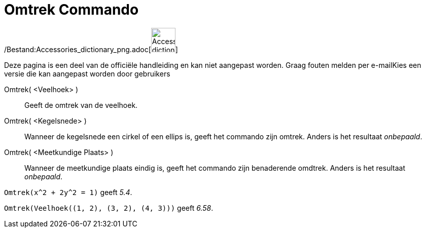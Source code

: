 = Omtrek Commando
:page-en: commands/Perimeter_Command
ifdef::env-github[:imagesdir: /nl/modules/ROOT/assets/images]

/Bestand:Accessories_dictionary_png.adoc[image:48px-Accessories_dictionary.png[Accessories
dictionary.png,width=48,height=48]]

Deze pagina is een deel van de officiële handleiding en kan niet aangepast worden. Graag fouten melden per
e-mail[.mw-selflink .selflink]##Kies een versie die kan aangepast worden door gebruikers##

Omtrek( <Veelhoek> )::
  Geeft de omtrek van de veelhoek.
Omtrek( <Kegelsnede> )::
  Wanneer de kegelsnede een cirkel of een ellips is, geeft het commando zijn omtrek. Anders is het resultaat
  _onbepaald_.
Omtrek( <Meetkundige Plaats> )::
  Wanneer de meetkundige plaats eindig is, geeft het commando zijn benaderende omdtrek. Anders is het resultaat
  _onbepaald_.

[EXAMPLE]
====

`++Omtrek(x^2 + 2y^2 = 1)++` geeft _5.4_.

====

[EXAMPLE]
====

`++Omtrek(Veelhoek((1, 2), (3, 2), (4, 3)))++` geeft _6.58_.

====
